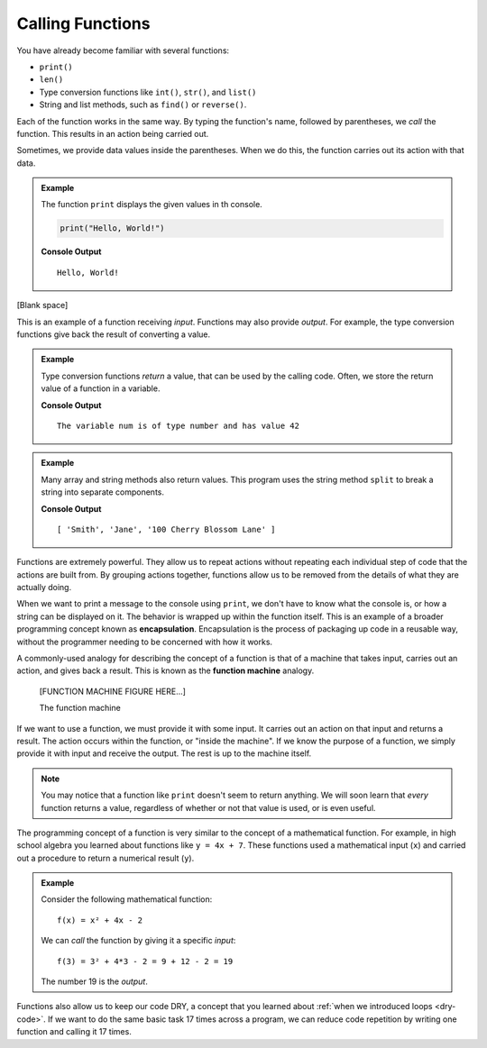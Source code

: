 Calling Functions
=================

.. index:: ! method

You have already become familiar with several functions:

- ``print()``
- ``len()``
- Type conversion functions like ``int()``, ``str()``, and ``list()``
- String and list methods, such as ``find()`` or ``reverse()``.

Each of the function works in the same way. By typing the function's name,
followed by parentheses, we *call* the function. This results in an action
being carried out.

Sometimes, we provide data values inside the parentheses. When we do this, the
function carries out its action with that data.

.. admonition:: Example

   The function ``print`` displays the given values in th console.

   .. sourcecode:: python

      print("Hello, World!")

   **Console Output**

   ::

      Hello, World!


[Blank space]








This is an example of a function receiving *input*. Functions may also provide
*output*. For example, the type conversion functions give back the result of
converting a value.

.. admonition:: Example

   Type conversion functions *return* a value, that can be used by the calling code. Often, we store the return value of a function in a variable.

   .. sourcecode:: js
      :linenos:

      let num = Number("42");
      print("The variable num is of type", typeof num, "and has value", num);

   **Console Output**

   ::

      The variable num is of type number and has value 42

.. admonition:: Example

   Many array and string methods also return values. This program uses the string method ``split`` to break a string into separate components.

   .. sourcecode:: js
      :linenos:

      let commaSeparatedValues = "Smith,Jane,100 Cherry Blossom Lane";
      let values = commaSeparatedValues.split(',');
      print(values);

   **Console Output**

   ::

      [ 'Smith', 'Jane', '100 Cherry Blossom Lane' ]

.. index:: encapsulation

Functions are extremely powerful. They allow us to repeat actions without repeating each individual step of code that the actions are built from. By grouping actions together, functions allow us to be removed from the details of what they are actually doing.

When we want to print a message to the console using ``print``, we don't have to know what the console is, or how a string can be displayed on it. The behavior is wrapped up within the function itself. This is an example of a broader programming concept known as **encapsulation**. Encapsulation is the process of packaging up code in a reusable way, without the programmer needing to be concerned with how it works.

.. index::
   single: function; machine

.. _function-machine:

A commonly-used analogy for describing the concept of a function is that of a machine that takes input, carries out an action, and gives back a result. This is known as the **function machine** analogy.

   [FUNCTION MACHINE FIGURE HERE...]

   The function machine

If we want to use a function, we must provide it with some input. It carries
out an action on that input and returns a result. The action occurs within the
function, or "inside the machine". If we know the purpose of a function, we
simply provide it with input and receive the output. The rest is up to the
machine itself.

.. note::

   You may notice that a function like ``print`` doesn't seem to return
   anything. We will soon learn that *every* function returns a value, regardless
   of whether or not that value is used, or is even useful.

The programming concept of a function is very similar to the concept of a mathematical function. For example, in high school algebra you learned about functions like ``y = 4x + 7``. These functions used a mathematical input (``x``) and carried out a procedure to return a numerical result (``y``).

.. admonition:: Example

   Consider the following mathematical function:

   ::

      f(x) = x² + 4x - 2

   We can *call* the function by giving it a specific *input*:

   ::

      f(3) = 3² + 4*3 - 2 = 9 + 12 - 2 = 19

   The number 19 is the *output*.

Functions also allow us to keep our code DRY, a concept that you learned about
:ref:`when we introduced loops <dry-code>`. If we want to do the same basic
task 17 times across a program, we can reduce code repetition by writing one
function and calling it 17 times.

